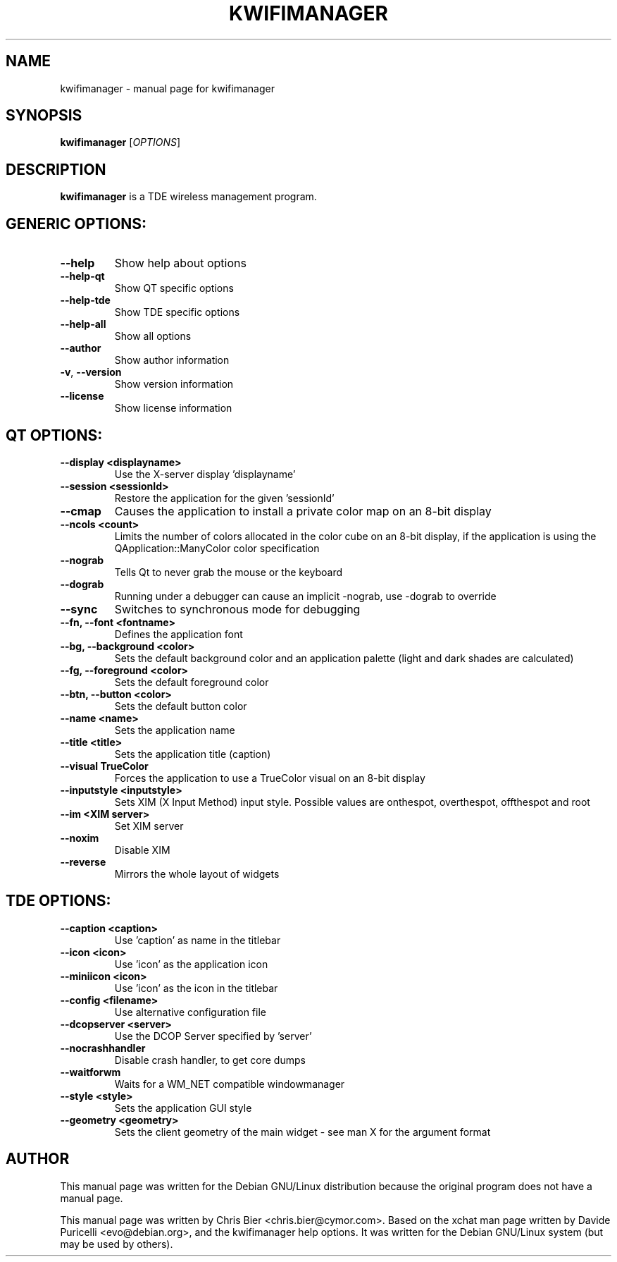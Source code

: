 .TH KWIFIMANAGER "1" "October 2006" "kwifimanager" "User Commands"
.SH NAME
kwifimanager \- manual page for kwifimanager
.SH SYNOPSIS
.B kwifimanager
[\fIOPTIONS\fR]
.SH DESCRIPTION
\fBkwifimanager\fR is a TDE wireless management program.
.SH GENERIC OPTIONS:
.TP
\fB\-\-help\fR
Show help about options
.TP
\fB\-\-help\-qt\fR
Show QT specific options
.TP
\fB\-\-help\-tde\fR
Show TDE specific options
.TP
\fB\-\-help\-all\fR
Show all options
.TP
\fB\-\-author\fR
Show author information
.TP
\fB\-v\fR,  \fB\-\-version\fR
Show version information
.TP
\fB\-\-license\fR
Show license information
.SH QT OPTIONS:
.TP
\fB\-\-display <displayname>\fR
Use the X-server display 'displayname'
.TP
\fB\-\-session <sessionId>\fR
Restore the application for the given 'sessionId'
.TP
\fB\-\-cmap\fR
Causes the application to install a private color map on an 8-bit display
.TP
\fB\-\-ncols <count>\fR
Limits the number of colors allocated in the color cube on an 8-bit display, if the application is using the QApplication::ManyColor color specification
.TP
\fB\-\-nograb\fR
Tells Qt to never grab the mouse or the keyboard
.TP
\fB\-\-dograb\fR
Running under a debugger can cause an implicit -nograb, use -dograb to override
.TP
\fB\-\-sync\fR
Switches to synchronous mode for debugging
.TP
\fB\-\-fn, \-\-font <fontname>\fR
Defines the application font
.TP
\fB\-\-bg, \-\-background <color>\fR
Sets the default background color and an application palette (light and dark shades are calculated)
.TP
\fB\-\-fg, \-\-foreground <color>\fR
Sets the default foreground color
.TP
\fB\-\-btn, \-\-button <color>\fR
Sets the default button color
.TP
\fB\-\-name <name>\fR
Sets the application name
.TP
\fB\-\-title <title>\fR
Sets the application title (caption)
.TP
\fB\-\-visual TrueColor\fR
Forces the application to use a TrueColor visual on an 8-bit display
.TP
\fB\-\-inputstyle <inputstyle>\fR
Sets XIM (X Input Method) input style. Possible values are onthespot, overthespot, offthespot and root
.TP
\fB\-\-im <XIM server>\fR
Set XIM server
.TP
\fB\-\-noxim\fR
Disable XIM
.TP
\fB\-\-reverse\fR
Mirrors the whole layout of widgets
.SH TDE OPTIONS:
.TP
\fB\-\-caption <caption>\fR
Use 'caption' as name in the titlebar
.TP
\fB\-\-icon <icon>\fR
Use 'icon' as the application icon
.TP
\fB\-\-miniicon <icon>\fR
Use 'icon' as the icon in the titlebar
.TP
\fB\-\-config <filename>\fR
Use alternative configuration file
.TP
\fB\-\-dcopserver <server>\fR
Use the DCOP Server specified by 'server'
.TP
\fB\-\-nocrashhandler\fR
Disable crash handler, to get core dumps
.TP
\fB\-\-waitforwm\fR
Waits for a WM_NET compatible windowmanager
.TP
\fB\-\-style <style>\fR
Sets the application GUI style
.TP
\fB\-\-geometry <geometry>\fR
Sets the client geometry of the main widget - see man X for the argument format
.SH AUTHOR
This manual page was written for the Debian GNU/Linux distribution
because the original program does not have a manual page.
.PP
This manual page was written by Chris Bier <chris.bier@cymor.com>.
Based on the xchat man page written by Davide Puricelli <evo@debian.org>,
and the kwifimanager help options.  It was written for the Debian GNU/Linux
system (but may be used by others).
